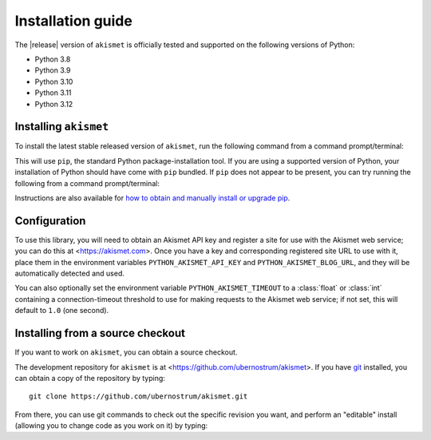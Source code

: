 .. _install:


Installation guide
==================

The |release| version of ``akismet`` is officially tested and supported
on the following versions of Python:

* Python 3.8

* Python 3.9

* Python 3.10

* Python 3.11

* Python 3.12


Installing ``akismet``
----------------------

To install the latest stable released version of ``akismet``, run the following
command from a command prompt/terminal:

.. tab:: macOS/Linux/other Unix

   .. code-block:: shell

      python -m pip install --upgrade akismet

.. tab:: Windows

   .. code-block:: shell

      py -m pip install --upgrade akismet

This will use ``pip``, the standard Python package-installation tool. If you
are using a supported version of Python, your installation of Python should
have come with ``pip`` bundled. If ``pip`` does not appear to be present, you
can try running the following from a command prompt/terminal:

.. tab:: macOS/Linux/other Unix

   .. code-block:: shell

      python -m ensurepip --upgrade

.. tab:: Windows

   .. code-block:: shell

      py -m ensurepip --upgrade

Instructions are also available for `how to obtain and manually install or
upgrade pip <https://pip.pypa.io/en/latest/installation/>`_.


Configuration
-------------

To use this library, you will need to obtain an Akismet API key and register a site for
use with the Akismet web service; you can do this at <https://akismet.com>. Once you
have a key and corresponding registered site URL to use with it, place them in the
environment variables ``PYTHON_AKISMET_API_KEY`` and ``PYTHON_AKISMET_BLOG_URL``, and
they will be automatically detected and used.

You can also optionally set the environment variable ``PYTHON_AKISMET_TIMEOUT``
to a :class:`float` or :class:`int` containing a connection-timeout threshold
to use for making requests to the Akismet web service; if not set, this will
default to ``1.0`` (one second).


.. _source-install:

Installing from a source checkout
---------------------------------

If you want to work on ``akismet``, you can obtain a source checkout.

The development repository for ``akismet`` is at
<https://github.com/ubernostrum/akismet>. If you have `git
<http://git-scm.com/>`_ installed, you can obtain a copy of the repository by
typing::

    git clone https://github.com/ubernostrum/akismet.git

From there, you can use git commands to check out the specific revision you
want, and perform an "editable" install (allowing you to change code as you
work on it) by typing:

.. tab:: macOS/Linux/other Unix

   .. code-block:: shell

      python -m pip install -e .

.. tab:: Windows

   .. code-block:: shell

      py -m pip install -e .
